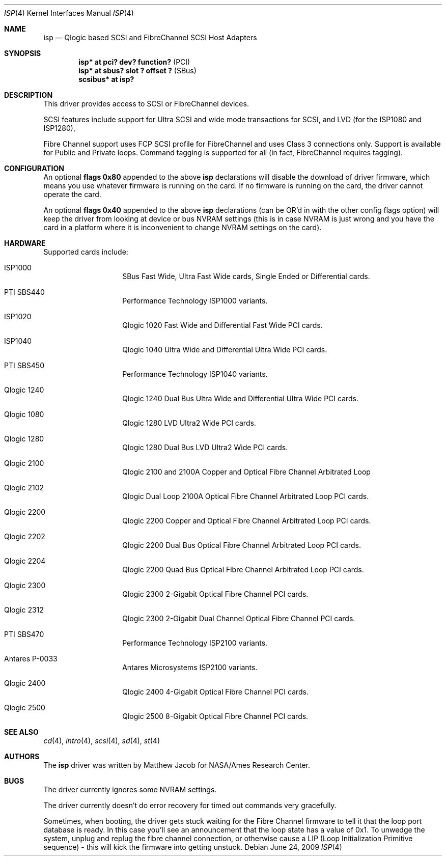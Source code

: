 .\"	$NetBSD: isp.4,v 1.13 2018/01/13 18:57:48 uwe Exp $
.\"
.\" Copyright (c) 1998, 1999
.\" 	Matthew Jacob, for NASA/Ames Research Center
.\"
.\" Redistribution and use in source and binary forms, with or without
.\" modification, are permitted provided that the following conditions
.\" are met:
.\" 1. Redistributions of source code must retain the above copyright
.\"    notice, this list of conditions and the following disclaimer.
.\" 2. Redistributions in binary form must reproduce the above copyright
.\"    notice, this list of conditions and the following disclaimer in the
.\"    documentation and/or other materials provided with the distribution.
.\" 3. The name of the author may not be used to endorse or promote products
.\"    derived from this software without specific prior written permission.
.\"
.\" THIS SOFTWARE IS PROVIDED BY THE AUTHOR ``AS IS'' AND ANY EXPRESS OR
.\" IMPLIED WARRANTIES, INCLUDING, BUT NOT LIMITED TO, THE IMPLIED WARRANTIES
.\" OF MERCHANTABILITY AND FITNESS FOR A PARTICULAR PURPOSE ARE DISCLAIMED.
.\" IN NO EVENT SHALL THE AUTHOR BE LIABLE FOR ANY DIRECT, INDIRECT,
.\" INCIDENTAL, SPECIAL, EXEMPLARY, OR CONSEQUENTIAL DAMAGES (INCLUDING, BUT
.\" NOT LIMITED TO, PROCUREMENT OF SUBSTITUTE GOODS OR SERVICES; LOSS OF USE,
.\" DATA, OR PROFITS; OR BUSINESS INTERRUPTION) HOWEVER CAUSED AND ON ANY
.\" THEORY OF LIABILITY, WHETHER IN CONTRACT, STRICT LIABILITY, OR TORT
.\" (INCLUDING NEGLIGENCE OR OTHERWISE) ARISING IN ANY WAY OUT OF THE USE OF
.\" THIS SOFTWARE, EVEN IF ADVISED OF THE POSSIBILITY OF SUCH DAMAGE.
.\"
.\"
.Dd June 24, 2009
.Dt ISP 4
.Os
.Sh NAME
.Nm isp
.Nd Qlogic based SCSI and FibreChannel SCSI Host Adapters
.Sh SYNOPSIS
.Cd "isp* at pci? dev? function?" Pq PCI
.Cd "isp* at sbus? slot ? offset ?" Pq SBus
.Cd scsibus* at isp?
.Sh DESCRIPTION
This driver provides access to SCSI or FibreChannel devices.
.Pp
SCSI features include support for Ultra SCSI and wide mode transactions for
SCSI, and LVD (for the ISP1080 and ISP1280),
.Pp
Fibre Channel support uses FCP SCSI profile for
FibreChannel and uses Class 3 connections only.
Support is available for Public and Private loops.
Command tagging is supported for all (in fact,
FibreChannel requires tagging).
.Sh CONFIGURATION
An optional
.Cd flags 0x80
appended to the above
.Nm
declarations will disable the download of driver firmware, which means you
use whatever firmware is running on the card.
If no firmware is running on the card,
the driver cannot operate the card.
.Pp
An optional
.Cd flags 0x40
appended to the above
.Nm
declarations (can be OR'd in with the other config flags option)
will keep the driver from looking at device or bus NVRAM settings (this
is in case NVRAM is just wrong and you have the card in a platform where
it is inconvenient to change NVRAM settings on the card).
.Sh HARDWARE
Supported cards include:
.Bl -tag -width xxxxxx -offset indent
.It ISP1000
SBus Fast Wide, Ultra Fast Wide cards, Single Ended or Differential cards.
.It PTI SBS440
Performance Technology ISP1000 variants.
.It ISP1020
Qlogic 1020 Fast Wide and Differential Fast Wide PCI cards.
.It ISP1040
Qlogic 1040 Ultra Wide and Differential Ultra Wide PCI cards.
.It PTI SBS450
Performance Technology ISP1040 variants.
.It Qlogic 1240
Qlogic 1240 Dual Bus Ultra Wide and Differential Ultra Wide PCI cards.
.It Qlogic 1080
Qlogic 1280 LVD Ultra2 Wide PCI cards.
.It Qlogic 1280
Qlogic 1280 Dual Bus LVD Ultra2 Wide PCI cards.
.It Qlogic 2100
Qlogic 2100 and 2100A Copper and Optical Fibre Channel Arbitrated Loop
.It Qlogic 2102
Qlogic Dual Loop 2100A Optical Fibre Channel Arbitrated Loop PCI cards.
.It Qlogic 2200
Qlogic 2200 Copper and Optical Fibre Channel Arbitrated Loop PCI cards.
.It Qlogic 2202
Qlogic 2200 Dual Bus Optical Fibre Channel Arbitrated Loop PCI cards.
.It Qlogic 2204
Qlogic 2200 Quad Bus Optical Fibre Channel Arbitrated Loop PCI cards.
.It Qlogic 2300
Qlogic 2300 2-Gigabit Optical Fibre Channel PCI cards.
.It Qlogic 2312
Qlogic 2300 2-Gigabit Dual Channel Optical Fibre Channel PCI cards.
.It PTI SBS470
Performance Technology ISP2100 variants.
.It Antares P-0033
Antares Microsystems ISP2100 variants.
.It Qlogic 2400
Qlogic 2400 4-Gigabit Optical Fibre Channel PCI cards.
.It Qlogic 2500
Qlogic 2500 8-Gigabit Optical Fibre Channel PCI cards.
.El
.Sh SEE ALSO
.Xr cd 4 ,
.Xr intro 4 ,
.Xr scsi 4 ,
.Xr sd 4 ,
.Xr st 4
.Sh AUTHORS
The
.Nm
driver was written by
.An Matthew Jacob
for NASA/Ames Research Center.
.Sh BUGS
The driver currently ignores some NVRAM settings.
.Pp
The driver currently doesn't do error recovery for timed out commands
very gracefully.
.Pp
Sometimes, when booting, the driver gets stuck waiting for the Fibre Channel
firmware to tell it that the loop port database is ready.
In this case you'll see an announcement that the loop state has a
value of 0x1.
To unwedge the system, unplug and replug the fibre channel connection,
or otherwise cause a LIP (Loop Initialization Primitive sequence) -
this will kick the firmware into getting unstuck.

